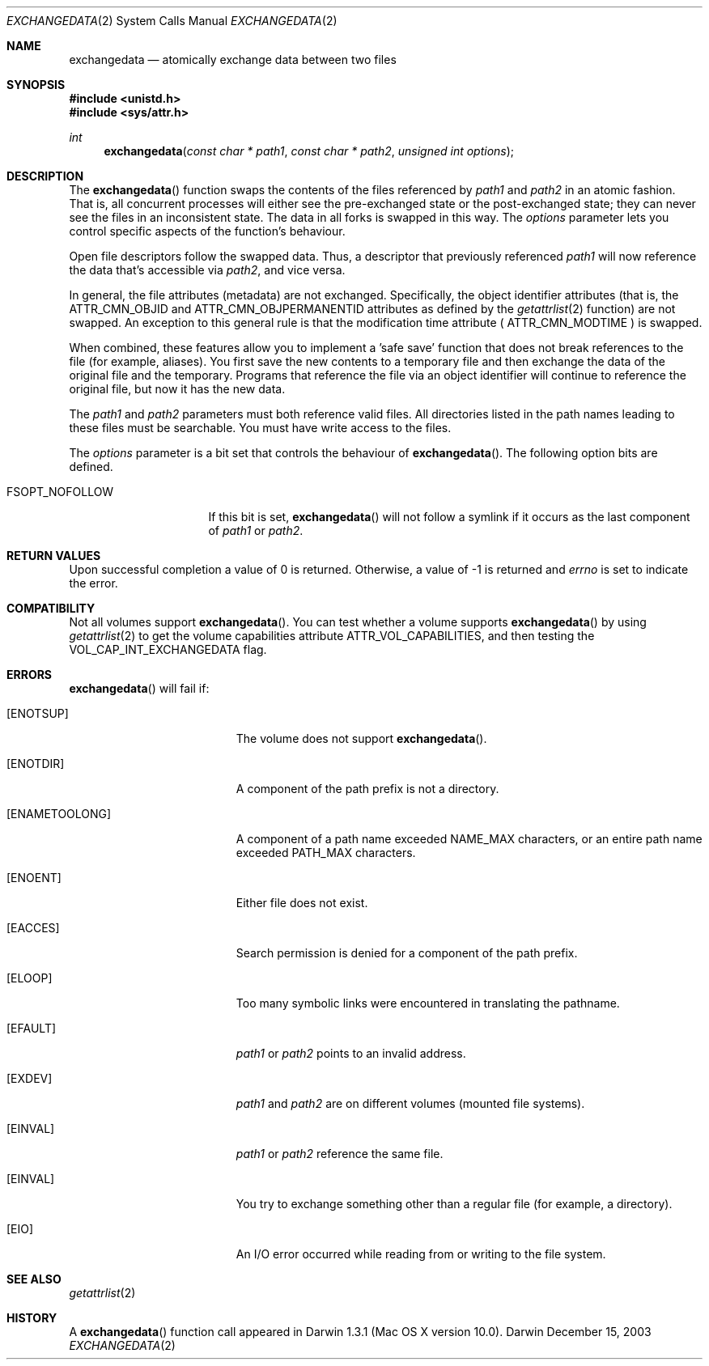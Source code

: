 .\" Copyright (c) 2003 Apple Computer, Inc. All rights reserved.
.\" 
.\" The contents of this file constitute Original Code as defined in and
.\" are subject to the Apple Public Source License Version 1.1 (the
.\" "License").  You may not use this file except in compliance with the
.\" License.  Please obtain a copy of the License at
.\" http://www.apple.com/publicsource and read it before using this file.
.\" 
.\" This Original Code and all software distributed under the License are
.\" distributed on an "AS IS" basis, WITHOUT WARRANTY OF ANY KIND, EITHER
.\" EXPRESS OR IMPLIED, AND APPLE HEREBY DISCLAIMS ALL SUCH WARRANTIES,
.\" INCLUDING WITHOUT LIMITATION, ANY WARRANTIES OF MERCHANTABILITY,
.\" FITNESS FOR A PARTICULAR PURPOSE OR NON-INFRINGEMENT.  Please see the
.\" License for the specific language governing rights and limitations
.\" under the License.
.\" 
.\"     @(#)exchangedata.2
.
.Dd December 15, 2003
.Dt EXCHANGEDATA 2
.Os Darwin
.Sh NAME
.Nm exchangedata
.Nd atomically exchange data between two files
.Sh SYNOPSIS
.Fd #include <unistd.h>
.Fd #include <sys/attr.h>
.Ft int
.Fn exchangedata "const char * path1" "const char * path2" "unsigned int options"
.
.Sh DESCRIPTION
The
.Fn exchangedata
function swaps the contents of the files referenced by 
.Fa path1 
and 
.Fa path2 
in an atomic fashion. 
That is, all concurrent processes will either see the pre-exchanged state or the 
post-exchanged state; they can never see the files in an inconsistent state.
The data in all forks is swapped in this way. 
The 
.Fa options 
parameter lets you control specific aspects of the function's behaviour.
.Pp
.
Open file descriptors follow the swapped data.
Thus, a descriptor that previously referenced 
.Fa path1 
will now reference the data that's accessible via 
.Fa path2 ,
and vice versa.
.Pp
.
In general, the file attributes (metadata) are not exchanged.
Specifically, the object identifier attributes (that is, the 
.Dv ATTR_CMN_OBJID 
and
.Dv ATTR_CMN_OBJPERMANENTID 
attributes as defined by the 
.Xr getattrlist 2 
function) are not swapped.
An exception to this general rule is that the modification time attribute (
.Dv ATTR_CMN_MODTIME
) is swapped.
.Pp
.
When combined, these features allow you to implement a 'safe save' function that 
does not break references to the file (for example, aliases).
You first save the new contents to a temporary file and then 
exchange the data of the original file and the temporary.
Programs that reference the file via an object identifier will continue to 
reference the original file, but now it has the new data.
.Pp
.
.\" path1 and path2 parameters
.
The
.Fa path1 
and 
.Fa path2 
parameters must both reference valid files.
All directories listed in the path names leading to these files must be 
searchable.
You must have write access to the files.
.Pp
.
.\" options parameter
.
The
.Fa options
parameter is a bit set that controls the behaviour of
.Fn exchangedata .
The following option bits are defined.
.
.Bl -tag -width FSOPT_NOFOLLOW
.
.It FSOPT_NOFOLLOW
If this bit is set, 
.Fn exchangedata 
will not follow a symlink if it occurs as 
the last component of
.Fa path1 
or 
.Fa path2 .
.
.El
.
.Sh RETURN VALUES
Upon successful completion a value of 0 is returned.
Otherwise, a value of -1 is returned and
.Va errno
is set to indicate the error.
.
.Sh COMPATIBILITY
Not all volumes support 
.Fn exchangedata .
You can test whether a volume supports 
.Fn exchangedata 
by using 
.Xr getattrlist 2 
to get the volume capabilities attribute 
.Dv ATTR_VOL_CAPABILITIES ,
and then testing the 
.Dv VOL_CAP_INT_EXCHANGEDATA 
flag.
.Pp
.
.Sh ERRORS
.Fn exchangedata
will fail if:
.Bl -tag -width Er
.
.It Bq Er ENOTSUP
The volume does not support
.Fn exchangedata .
.
.It Bq Er ENOTDIR
A component of the path prefix is not a directory.
.
.It Bq Er ENAMETOOLONG
A component of a path name exceeded 
.Dv NAME_MAX
characters, or an entire path name exceeded 
.Dv PATH_MAX
characters.
.
.It Bq Er ENOENT
Either file does not exist.
.
.It Bq Er EACCES
Search permission is denied for a component of the path prefix.
.
.It Bq Er ELOOP
Too many symbolic links were encountered in translating the pathname.
.
.It Bq Er EFAULT
.Fa path1
or
.Em path2
points to an invalid address.
.
.It Bq Er EXDEV
.Fa path1
and
.Em path2
are on different volumes (mounted file systems).
.
.It Bq Er EINVAL
.Fa path1
or
.Em path2
reference the same file.
.
.It Bq Er EINVAL
You try to exchange something other than a regular file (for example, a directory).
.
.It Bq Er EIO
An I/O error occurred while reading from or writing to the file system.
.El
.Pp
.
.Sh SEE ALSO
.
.Xr getattrlist 2
.
.Sh HISTORY
A
.Fn exchangedata
function call appeared in Darwin 1.3.1 (Mac OS X version 10.0).
.
